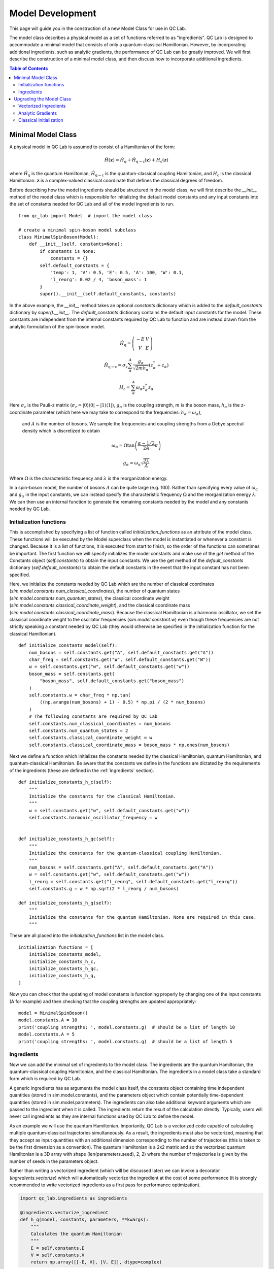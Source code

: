 .. _model_dev:

Model Development
================

This page will guide you in the construction of a new Model Class for use in QC Lab.

The model class describes a physical model as a set of functions referred to as "ingredients". 
QC Lab is designed to accommodate a minimal model that consists of only a quantum-classical Hamiltonian. 
However, by incorporating additional ingredients, such as analytic gradients, the performance of QC Lab can be greatly improved. 
We will first describe the construction of a minimal model class, and then discuss how to incorporate additional ingredients.

.. contents:: Table of Contents
   :local:

Minimal Model Class
-------------------

A physical model in QC Lab is assumed to consist of a Hamiltonian of the form:

.. math::

    \hat{H}(\boldsymbol{z}) = \hat{H}_{\mathrm{q}} + \hat{H}_{\mathrm{q-c}}(\boldsymbol{z}) + H_{\mathrm{c}}(\boldsymbol{z})

where :math:`\hat{H}_{\mathrm{q}}` is the quantum Hamiltonian, :math:`\hat{H}_{\mathrm{q-c}}` is the quantum-classical coupling Hamiltonian,
and :math:`H_{\mathrm{c}}` is the classical Hamiltonian. :math:`\boldsymbol{z}` is a complex-valued classical coordinate that defines the
classical degrees of freedom.

Before describing how the model ingredients should be structured in the model class, we will first describe the `__init__` method of the model class 
which is responsible for initializing the default model constants and any input constants into the set of constants needed for QC Lab and all 
of the model ingredients to run. 

::

    from qc_lab import Model  # import the model class

    # create a minimal spin-boson model subclass
    class MinimalSpinBoson(Model):
        def __init__(self, constants=None):
            if constants is None:
                constants = {}
            self.default_constants = {
                'temp': 1, 'V': 0.5, 'E': 0.5, 'A': 100, 'W': 0.1,
                'l_reorg': 0.02 / 4, 'boson_mass': 1
            }
            super().__init__(self.default_constants, constants)

In the above example, the `__init__` method takes an optional `constants` dictionary which is added to the `default_constants` dictionary by 
`super().__init__`. The `default_constants` dictionary contains the default input constants for the model. These constants are independent from the 
internal constants required by QC Lab to function and are instead drawn from the analytic formulation of the spin-boson model. 

.. math::
    
    \hat{H}_{\mathrm{q}} = \left(\begin{array}{cc} -E & V \\ V & E \end{array}\right)

.. math::

    \hat{H}_{\mathrm{q-c}} = \sigma_{z} \sum_{\alpha}^{A}  \frac{g_{\alpha}}{\sqrt{2mh_{\alpha}}} \left(z^{*}_{\alpha} + z_{\alpha}\right)

.. math::

    H_{\mathrm{c}} = \sum_{\alpha}^{A} \omega_{\alpha} z^{*}_{\alpha} z_{\alpha}

Here :math:`\sigma_{z}` is the Pauli-z matrix (:math:`\sigma_{z}=\vert0\rangle\langle 0\vert - \vert 1\rangle\langle 1\vert`), :math:`g_{\alpha}` is the coupling strength,
:math:`m` is the boson mass, :math:`h_{\alpha}` is the z-coordinate parameter (which here we may take to correspond to the frequencies: :math:`h_{\alpha}=\omega_{\alpha}`),
 and :math:`A` is the number of bosons. We sample the frequencies and coupling strengths from a Debye spectral density which is discretized to obtain

.. math::

    \omega_{\alpha} = \Omega\tan\left(\frac{\alpha - 1/2}{2A}\pi\right)

.. math::

    g_{\alpha} = \omega_{\alpha}\sqrt{\frac{2\lambda}{A}}

Where :math:`\Omega` is the characteristic frequency and :math:`\lambda` is the reorganization energy. 

In a spin-boson model, the number of bosons :math:`A` can be quite large (e.g. 100). Rather than specifying every value of :math:`\omega_{\alpha}` 
and :math:`g_{\alpha}` in the input constants, we can instead specify the characteristic frequency :math:`\Omega` and the reorganization energy :math:`\lambda`.
We can then use an internal function to generate the remaining constants needed by the model and any constants needed by QC Lab. 


Initialization functions
~~~~~~~~~~~~~~~~~~~~~~~~


This is accomplished by specifying a list of function called `initialization_functions` as an attribute of the model class. These functions will 
be executed by the Model superclass when the model is instantiated or whenever a constant is changed. Because it is a list of functions, it is executed 
from start to finish, so the order of the functions can sometimes be important. The first function we will specify initializes the model constants and make 
use of the `get` method of the Constants object (`self.constants`) to obtain the input constants. We use the get method of the 
`default_constants` dictionary (`self.default_constants`) to obtain the default constants in the event that the input constant has not been specified.

Here, we initialize the constants needed by QC Lab which are the number of classical coordinates (`sim.model.constants.num_classical_coordinates`),
the number of quantum states (`sim.model.constants.num_quantum_states`), the classical coordinate weight (`sim.model.constants.classical_coordinate_weight`),
and the classical coordinate mass (`sim.model.constants.classical_coordinate_mass`). Because the classical Hamiltonian is a harmonic oscillator,
we set the classical coordinate weight to the oscillator frequencies (`sim.model.constant.w`) even though these frequencies are not strictly speaking a 
constant needed by QC Lab (they would otherwise be specified in the initialization function for the classical Hamiltonian).

::

    def initialize_constants_model(self):
        num_bosons = self.constants.get("A", self.default_constants.get("A"))
        char_freq = self.constants.get("W", self.default_constants.get("W"))
        w = self.constants.get("w", self.default_constants.get("w"))
        boson_mass = self.constants.get(
            "boson_mass", self.default_constants.get("boson_mass")
        )
        self.constants.w = char_freq * np.tan(
            ((np.arange(num_bosons) + 1) - 0.5) * np.pi / (2 * num_bosons)
        )
        # The following constants are required by QC Lab
        self.constants.num_classical_coordinates = num_bosons
        self.constants.num_quantum_states = 2
        self.constants.classical_coordinate_weight = w
        self.constants.classical_coordinate_mass = boson_mass * np.ones(num_bosons)


Next we define a function which initializes the constants needed by the classical Hamiltonian, quantum Hamiltonian, and quantum-classical Hamiltonian. Be aware that the 
constants we define in the functions are dictated by the requirements of the ingredients (these are defined in the :ref:`ingredients` section).


::

    def initialize_constants_h_c(self):
        """
        Initialize the constants for the classical Hamiltonian.
        """
        w = self.constants.get("w", self.default_constants.get("w"))
        self.constants.harmonic_oscillator_frequency = w


    def initialize_constants_h_qc(self):
        """
        Initialize the constants for the quantum-classical coupling Hamiltonian.
        """
        num_bosons = self.constants.get("A", self.default_constants.get("A"))
        w = self.constants.get("w", self.default_constants.get("w"))
        l_reorg = self.constants.get("l_reorg", self.default_constants.get("l_reorg"))
        self.constants.g = w * np.sqrt(2 * l_reorg / num_bosons)

    def initialize_constants_h_q(self):
        """
        Initialize the constants for the quantum Hamiltonian. None are required in this case.
        """

These are all placed into the `initialization_functions` list in the model class.

::

    initialization_functions = [
        initialize_constants_model,
        initialize_constants_h_c,
        initialize_constants_h_qc,
        initialize_constants_h_q,
    ]


Now you can check that the updating of model constants is functioning properly by changing one of the input constants (A for example) and then checking that
the coupling strengths are updated appropriately:

::

    model = MinimalSpinBoson()
    model.constants.A = 10
    print('coupling strengths: ', model.constants.g)  # should be a list of length 10
    model.constants.A = 5
    print('coupling strengths: ', model.constants.g)  # should be a list of length 5


Ingredients
~~~~~~~~~~~

Now we can add the minimal set of ingredients to the model class. The ingredients are the quantum Hamiltonian, 
the quantum-classical coupling Hamiltonian, and the classical Hamiltonian. The ingredients in a model class 
take a standard form which is required by QC Lab. 


A generic ingredients has as arguments the model class itself, the constants object containing time independent quantities (stored in sim.model.constants), and 
the parameters object which contain potentially time-dependent quantities (stored in sim.model.parameters). The ingredients can also take additional keyword arguments
which are passed to the ingredient when it is called. The ingredients return the result of the calculation directly. Typically, users will never call ingredients as they 
are internal functions used by QC Lab to define the model.

As an example we will use the quantum Hamiltonian. Importantly, QC Lab is a vectorized code capable of calculating multiple quantum-classical trajectories simultaneously. 
As a result, the ingredients must also be vectorized, meaning that they accept as input quantities with an additional dimension corresponding to the number of trajectories 
(this is taken to be the first dimension as a convention). The quantum Hamiltonian is a 2x2 matrix and so the vectorized quantum Hamiltonian is a 3D array with shape
(len(parameters.seed), 2, 2) where the number of trajectories is given by the number of seeds in the parameters object. 

Rather than writing a vectorized ingredient (which will be discussed later) we can invoke a decorator (`ingredients.vectorize`) which will automatically vectorize the ingredient
at the cost of some performance (it is strongly recommended to write vectorized ingredients as a first pass for performance optimization).

.. code-block:: python

    import qc_lab.ingredients as ingredients

    @ingredients.vectorize_ingredient
    def h_q(model, constants, parameters, **kwargs):
        """
        Calculates the quantum Hamiltonian
        """
        E = self.constants.E
        V = self.constants.V
        return np.array([[-E, V], [V, E]], dtype=complex)

The rest of the model ingredients can likewise be written:

.. code-block:: python 

    @ingredients.vectorize_ingredient
    def h_q(self, constants, parameters, **kwargs):
        E = self.constants.E
        V = self.constants.V
        return np.array([[-E, V], [V, E]], dtype=complex)

    @ingredients.vectorize_ingredient
    def h_qc(self, constants, parameters, **kwargs):
        z_coord = kwargs['z_coord']
        g = self.constants.g
        m = self.constants.mass
        h = self.constants.pq_weight
        h_qc = np.zeros((2, 2), dtype=complex)
        h_qc[0, 0] = np.sum((g * np.sqrt(1 / (2 * m * h))) * (z_coord + np.conj(z_coord)))
        h_qc[1, 1] = -h_qc[0, 0]
        return h_qc

    @ingredients.vectorize_ingredient
    def h_c(self, constants, parameters, **kwargs):
        z_coord = kwargs['z_coord']
        w = self.constants.w
        return np.sum(w * np.conj(z_coord) * z_coord)


Now you have a working model class which you can instantiate and use following the instructions in the Quickstart Guide! 

.. note::
    
    Please be aware that the performance is going to be significantly worse than what can be achieved by implementing the 
    upgrades below. 


The full minimal model looks like this:

.. code-block:: python

    class MinimalSpinBoson(Model):
        def __init__(self, constants=None):
            if constants is None:
                constants = {}
            self.default_constants = {
                'temp': 1, 'V': 0.5, 'E': 0.5, 'A': 100, 'W': 0.1,
                'l_reorg': 0.02 / 4, 'boson_mass': 1
            }
            super().__init__(self.default_constants, constants)

        def initialize_constants_model(self):
            num_bosons = self.constants.get("A", self.default_constants.get("A"))
            char_freq = self.constants.get("W", self.default_constants.get("W"))
            w = self.constants.get("w", self.default_constants.get("w"))
            boson_mass = self.constants.get(
                "boson_mass", self.default_constants.get("boson_mass")
            )
            self.constants.w = char_freq * np.tan(
                ((np.arange(num_bosons) + 1) - 0.5) * np.pi / (2 * num_bosons)
            )
            # The following constants are required by QC Lab.
            self.constants.num_classical_coordinates = num_bosons
            self.constants.num_quantum_states = 2
            self.constants.classical_coordinate_weight = w
            self.constants.classical_coordinate_mass = boson_mass * np.ones(num_bosons)

        def initialize_constants_h_c(self):
            """
            Initialize the constants for the classical Hamiltonian.
            """
            w = self.constants.get("w", self.default_constants.get("w"))
            self.constants.harmonic_oscillator_frequency = w


        def initialize_constants_h_qc(self):
            """
            Initialize the constants for the quantum-classical coupling Hamiltonian.
            """
            num_bosons = self.constants.get("A", self.default_constants.get("A"))
            w = self.constants.get("w", self.default_constants.get("w"))
            l_reorg = self.constants.get("l_reorg", self.default_constants.get("l_reorg"))
            self.constants.g = w * np.sqrt(2 * l_reorg / num_bosons)

        def initialize_constants_h_q(self):
            """
            Initialize the constants for the quantum Hamiltonian. None are required in this case.
            """

        initialization_functions = [
            initialize_constants_model,
            initialize_constants_h_c,
            initialize_constants_h_qc,
            initialize_constants_h_q,
        ]

        @ingredients.vectorize_ingredient
        def h_q(self, constants, parameters, **kwargs):
            E = self.constants.E
            V = self.constants.V
            return np.array([[-E, V], [V, E]], dtype=complex)

        @ingredients.vectorize_ingredient
        def h_qc(self, constants, parameters, **kwargs):
            z_coord = kwargs['z_coord']
            g = self.constants.g
            m = self.constants.classical_coordinate_mass
            h = self.constants.classical_coordinate_weight
            h_qc = np.zeros((2, 2), dtype=complex)
            h_qc[0, 0] = np.sum((g * np.sqrt(1 / (2 * m * h))) * (z_coord + np.conj(z_coord)))
            h_qc[1, 1] = -h_qc[0, 0]
            return h_qc

        @ingredients.vectorize_ingredient
        def h_c(self, constants, parameters, **kwargs):
            z_coord = kwargs['z_coord']
            w = self.constants.harmonic_oscillator_frequency
            return np.sum(w * np.conj(z_coord) * z_coord)

Upgrading the Model Class
-------------------------


Vectorized Ingredients
~~~~~~~~~~~~~~~~~~~~~~~

The first upgrade we recommend is to include vectorized ingredients. Vectorized ingredients are ingredients that can be computed for a batch of
trajectories simultaneously. If implemented making use of broadcasting and vectorized numpy functions, vectorized ingredients can greatly improve
the performance of QC Lab.

Here we show vectorized versions of the ingredients used in the minimal model. Since they are vectorized, they do not need to use the `@ingredients.vectorize_ingredient`
decorator. An important feature of vectorized ingredients is how they determine the number of trajectories being calculated. In ingredients that depend on the classical coordinate
this is done by comparing the shape of the first index of the classical coordinate to the provided `batch_size` parameter. In others where the classical coordinate is not 
provided, the `batch_size` is compared to the number of seeds in the simulation.

.. code-block:: python

    def h_q(self, constants, parameters, **kwargs):
        if kwargs.get("batch_size") is not None:
            batch_size = kwargs.get("batch_size")
        else:
            batch_size = len(parameters.seed)
        E = self.constants.E
        V = self.constants.V
        h_q = np.zeros((batch_size, 2, 2), dtype=complex)
        h_q[:, 0, 0] = -E
        h_q[:, 1, 1] = E
        h_q[:, 0, 1] = V
        h_q[:, 1, 0] = V
        return h_q


    def h_qc(self, constants, parameters, **kwargs):
        z = kwargs.get("z_coord")
        if kwargs.get("batch_size") is not None:
            batch_size = kwargs.get("batch_size")
            assert len(z) == batch_size
        else:
            batch_size = len(z)

        g = constants.g
        m = constants.classical_coordinate_mass
        h = constants.classical_coordinate_weight
        h_qc = np.zeros((batch_size, 2, 2), dtype=complex)
        h_qc[:, 0, 0] = np.sum(
            g * np.sqrt(1 / (2 * m * h))[np.newaxis, :] * (z + np.conj(z)), axis=-1
        )
        h_qc[:, 1, 1] = -h_qc[:, 0, 0]
        return h_qc

    def h_c(self, constants, parameters, **kwargs):
        z = kwargs.get("z_coord")
        if kwargs.get("batch_size") is not None:
            batch_size = kwargs.get("batch_size")
            assert len(z) == batch_size
        else:
            batch_size = len(z)

        h = constants.classical_coordinate_weight[np.newaxis, :]
        w = constants.harmonic_oscillator_frequency[np.newaxis, :]
        m = constants.classical_coordinate_mass[np.newaxis, :]
        q = np.sqrt(2 / (m * h)) * np.real(z)
        p = np.sqrt(2 * m * h) * np.imag(z)
        h_c = np.sum((1 / 2) * (((p**2) / m) + m * (w**2) * (q**2)), axis=-1)
        return h_c



Analytic Gradients
~~~~~~~~~~~~~~~~~~


By Default, QC Lab calculates gradients numerically with finite differences. This can in many cases be avoided by providing ingredients
that return the gradients based on analytic formulas. The gradient of the classical Hamiltonian in the spin-boson model is given by 

.. math::

    \frac{\partial H_{\mathrm{c}}}{\partial z^{*}_{\alpha}} = \frac{1}{2}\left(\frac{\omega^{2}_{\alpha}}{h_{\alpha}} + h_{\alpha}\right)z_{\alpha} + 
            \frac{1}{2}\left(\frac{\omega^{2}_{\alpha}}{h_{\alpha}} - h_{\alpha}\right)z^{*}_{\alpha}

which can be implemented in a vectorized fashion as:

.. code-block:: python

    def dh_c_dzc(self, constants, parameters, **kwargs):
        z = kwargs.get("z_coord")
        if kwargs.get("batch_size") is not None:
            batch_size = kwargs.get("batch_size")
            assert len(z) == batch_size
        else:
            batch_size = len(z)
        h = constants.classical_coordinate_weight
        w = constants.harmonic_oscillator_frequency
        a = (1 / 4) * (
            ((w**2) / h) - h
        )
        b = (1 / 4) * (
            ((w**2) / h) + h
        )
        dh_c_dzc = 2 * b[..., :] * z + 2 *a[..., :] * np.conj(z)
        return dh_c_dzc

Likewise we can construct an ingredient to generate the gradient of the quantum-classical Hamiltonian with respect to the conjugate z coordinate.
In many cases this requires the calculation of a sparse tensor and so QC Lab assumes that it is in terms of indices, nonzero elements, and a shape.

.. math::

    \left\langle i\left\vert \frac{\partial \hat{H}_{\mathrm{q-c}}}{\partial z^{*}_{\alpha}}\right\vert j \right\rangle = (-1)^{i}\frac{g_{\alpha}}{\sqrt{2mh_{\alpha}}}\delta_{ij}


Which can be implemented as:

.. code-block:: python

    def dh_qc_dzc(self, constants, parameters, **kwargs):
        z = kwargs["z"]
        # Determine how many trajectories are being calculated.
        if kwargs.get("batch_size") is not None:
            batch_size = kwargs.get("batch_size")
        else:
            batch_size = len(parameters.seed)
        # Determine if we need to update the matrix elements.
        recalculate = False
        if model.dh_qc_dzc_shape is not None:
            if model.dh_qc_dzc_shape[0] != batch_size:
                recalculate = True
        if (
            model.dh_qc_dzc_inds is None
            or model.dh_qc_dzc_mels is None
            or model.dh_qc_dzc_shape is None
            or recalculate
        ):
            return model.dh_qc_dzc_inds, model.dh_qc_dzc_mels, model.dh_qc_dzc_shape
        # If we need to update the matrix elements, do so.
        num_sites = constants.num_quantum_states
        w = constants.holstein_coupling_oscillator_frequency
        g = constants.holstein_coupling_dimensionless_coupling
        h = constants.classical_coordinate_weight
        dh_qc_dzc = np.zeros((batch_size, num_sites, num_sites, num_sites), dtype=complex)
        np.einsum("tiii->ti", dh_qc_dzc, optimize="greedy")[...] = (g * w * np.sqrt(w / h))[
            ..., :
        ] * (np.ones_like(z, dtype=complex))
        inds = np.where(dh_qc_dzc != 0)
        mels = dh_qc_dzc[inds]
        shape = np.shape(dh_qc_dzc)
        model.dh_qc_dzc_inds = inds
        model.dh_qc_dzc_mels = dh_qc_dzc[inds]
        model.dh_qc_dzc_shape = shape
        return inds, mels, shape

An important feature of the above implementation is that it checks if the gradient has already been calculated, this is convenient because the gradient is a constant
and so does not need to be recalculated every time the ingredient is called. As a consequence, however, we need to initialize the gradient to None in the model class.

.. code-block:: python

    def __init__(self, constants=None):
        # Include initialization of the model as done above.
        self.dh_qc_dzc_inds = None
        self.dh_qc_dzc_mels = None
        self.dh_qc_dzc_shape = None



Note that a flag can be included to prevent the RK4 solver in QC Lab from recalculating the quantum-classical forces (ie the expectation value of `dh_qc_dzc`):
`sim.model.linear_h_qc = True`



Classical Initialization
~~~~~~~~~~~~~~~~~~~~~~~~


By default QC Lab assumes that a model's initial z coordinate is sampled from a Boltzmann distribution at temperature "temp" and attempts to sample a 
Boltzmann distribution given the classical Hamiltonian. This is in practice making a number of assumptions, notably that all the z coordinates are uncoupled from 
one another in the classical Hamiltonian. 


This is accomplished by defining an ingredient called `init_classical` which has the following form:

::

    def init_classical(model, constants, parameters, **kwargs):
    del model, parameters
    seed = kwargs.get("seed", None)
    kbt = constants.kBT
    h = constants.classical_coordinate_weight
    w = constants.harmonic_oscillator_frequency
    m = constants.classical_coordinate_mass
    out = np.zeros((len(seed), constants.num_classical_coordinates), dtype=complex)
    for s, seed_value in enumerate(seed):
        np.random.seed(seed_value)
        # Calculate the standard deviations for q and p.
        std_q = np.sqrt(kbt / (m * (w**2)))
        std_p = np.sqrt(m * kbt)
        # Generate random q and p values.
        q = np.random.normal(
            loc=0, scale=std_q, size=constants.num_classical_coordinates
        )
        p = np.random.normal(
            loc=0, scale=std_p, size=constants.num_classical_coordinates
        )
        # Calculate the complex-valued classical coordinate.
        z = np.sqrt(h * m / 2) * (q + 1.0j * (p / (h * m)))
        out[s] = z
    return out

